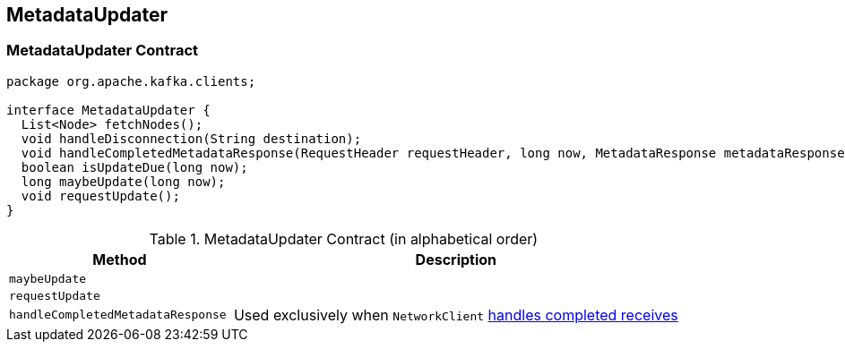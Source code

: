 == [[MetadataUpdater]] MetadataUpdater

=== [[contract]] MetadataUpdater Contract

[source, java]
----
package org.apache.kafka.clients;

interface MetadataUpdater {
  List<Node> fetchNodes();
  void handleDisconnection(String destination);
  void handleCompletedMetadataResponse(RequestHeader requestHeader, long now, MetadataResponse metadataResponse);
  boolean isUpdateDue(long now);
  long maybeUpdate(long now);
  void requestUpdate();
}
----

.MetadataUpdater Contract (in alphabetical order)
[cols="1,2",options="header",width="100%"]
|===
| Method
| Description

| [[maybeUpdate]] `maybeUpdate`
|

| [[requestUpdate]] `requestUpdate`
|

| [[handleCompletedMetadataResponse]] `handleCompletedMetadataResponse`
|

Used exclusively when `NetworkClient` link:kafka-NetworkClient.adoc#handleCompletedReceives[handles completed receives]
|===
